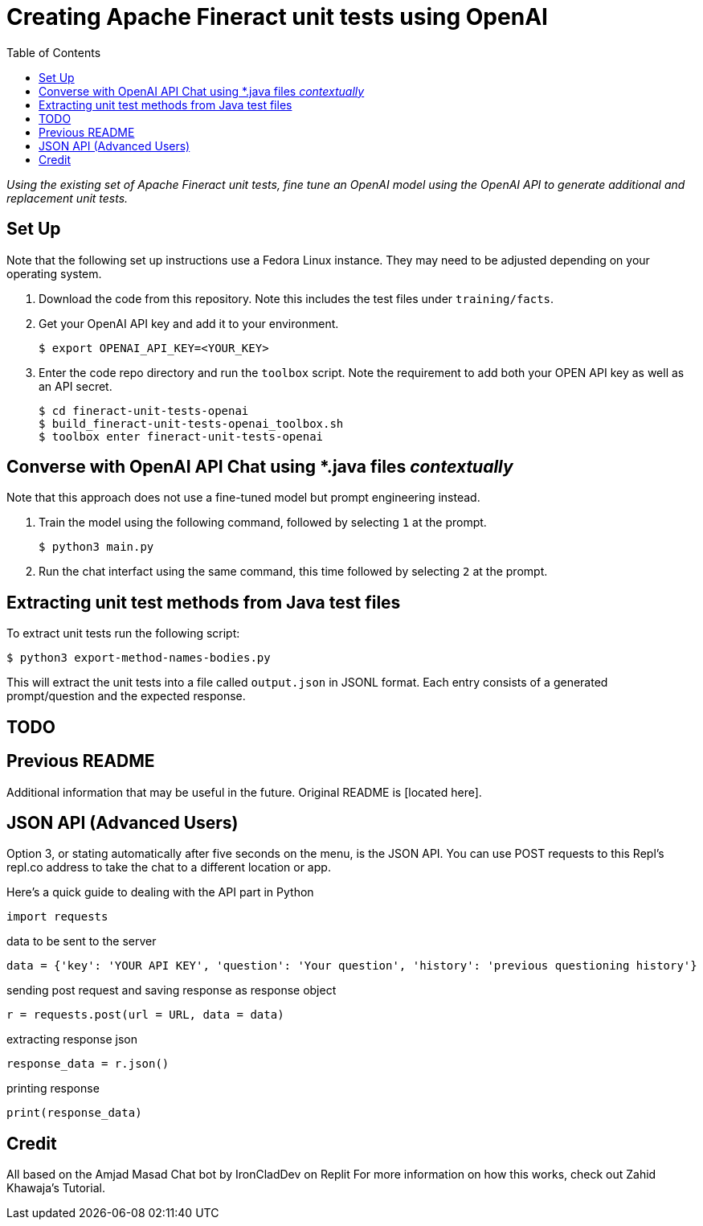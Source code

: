 = Creating Apache Fineract unit tests using OpenAI
:toc:

_Using the existing set of Apache Fineract unit tests, fine tune an OpenAI model using the OpenAI API to generate additional and replacement unit tests._

== Set Up

Note that the following set up instructions use a Fedora Linux instance. They may need to be adjusted depending on your operating system.

1. Download the code from this repository. Note this includes the test files under `training/facts`.
1. Get your OpenAI API key and add it to your environment.

    $ export OPENAI_API_KEY=<YOUR_KEY>

1. Enter the code repo directory and run the `toolbox` script. Note the requirement to add both your OPEN API key as well as an API secret.

    $ cd fineract-unit-tests-openai
    $ build_fineract-unit-tests-openai_toolbox.sh
    $ toolbox enter fineract-unit-tests-openai

== Converse with OpenAI API Chat using *.java files _contextually_

Note that this approach does not use a fine-tuned model but prompt engineering instead.

1. Train the model using the following command, followed by selecting `1` at the prompt.

    $ python3 main.py

1. Run the chat interfact using the same command, this time followed by selecting `2` at the prompt.

== Extracting unit test methods from Java test files

To extract unit tests run the following script:

    $ python3 export-method-names-bodies.py

This will extract the unit tests into a file called `output.json` in JSONL format. Each entry consists of a generated prompt/question and the expected response. 

== TODO

== Previous README

Additional information that may be useful in the future. Original README is [located here].

== JSON API (Advanced Users)

Option 3, or stating automatically after five seconds on the menu, is the JSON API. You can use POST requests to this Repl's repl.co address to take the chat to a different location or app.

Here's a quick guide to dealing with the API part in Python

    import requests

data to be sent to the server

    data = {'key': 'YOUR API KEY', 'question': 'Your question', 'history': 'previous questioning history'}

sending post request and saving response as response object

    r = requests.post(url = URL, data = data)

extracting response json

    response_data = r.json()

printing response

    print(response_data)

== Credit

All based on the Amjad Masad Chat bot by IronCladDev on Replit For more information on how this works, check out Zahid Khawaja's Tutorial.
